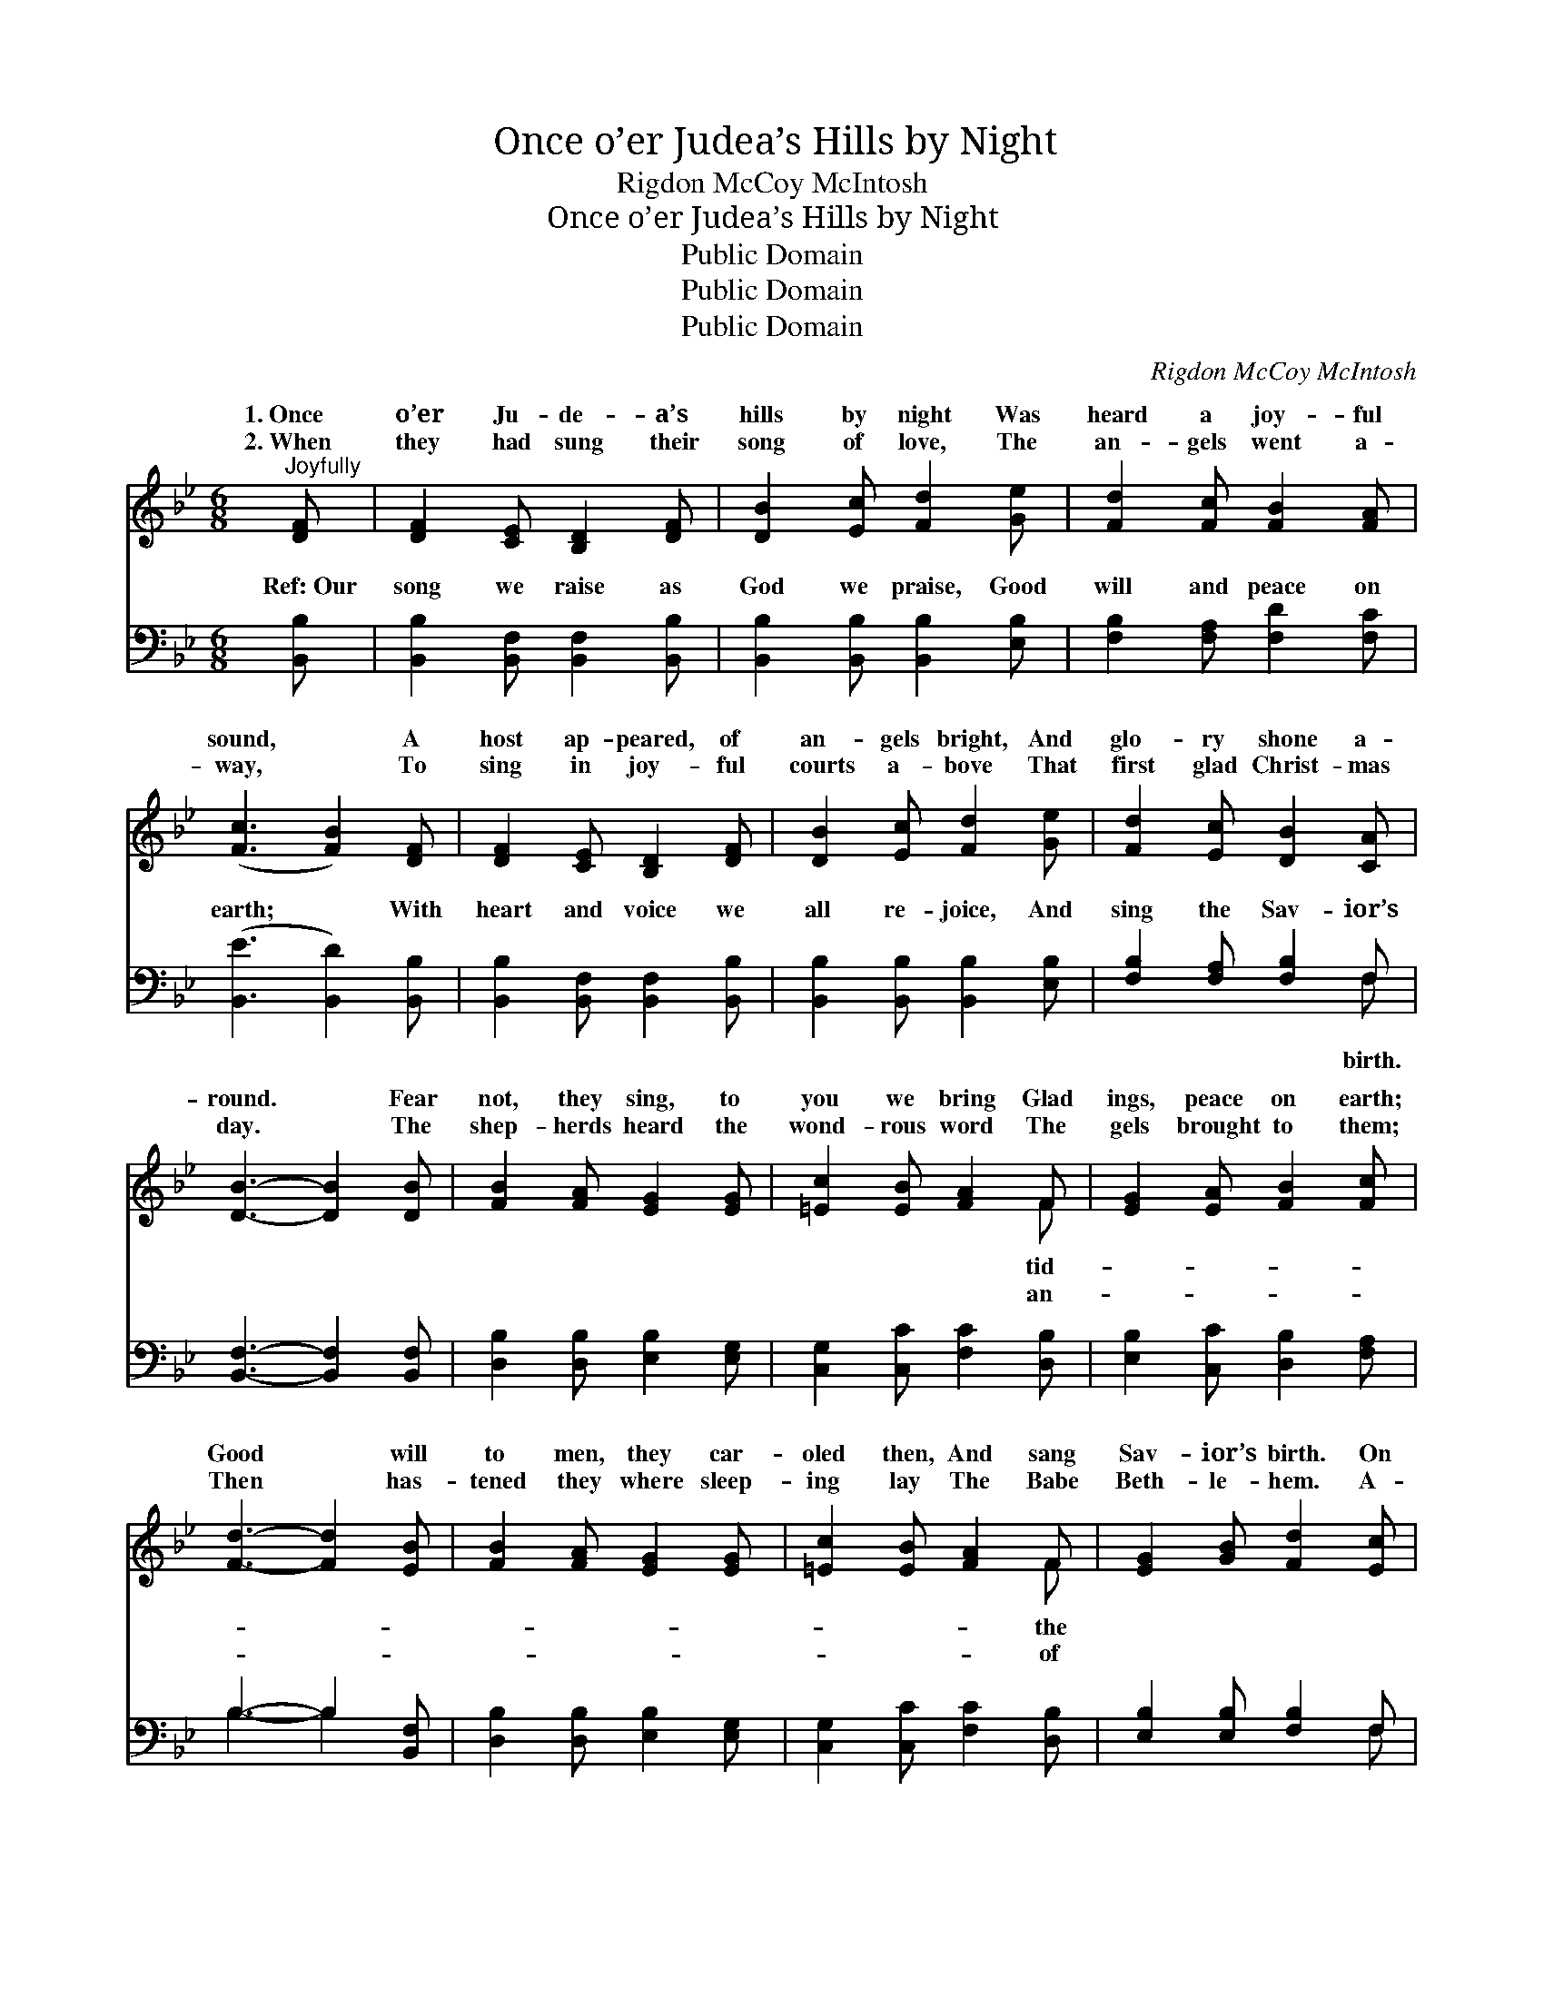 X:1
T:Once o’er Judea’s Hills by Night
T:Rigdon McCoy McIntosh
T:Once o’er Judea’s Hills by Night
T:Public Domain
T:Public Domain
T:Public Domain
C:Rigdon McCoy McIntosh
Z:Public Domain
%%score ( 1 2 ) ( 3 4 )
L:1/8
M:6/8
K:Bb
V:1 treble 
V:2 treble 
V:3 bass 
V:4 bass 
V:1
"^Joyfully" [DF] | [DF]2 [CE] [B,D]2 [DF] | [DB]2 [Ec] [Fd]2 [Ge] | [Fd]2 [Fc] [FB]2 [FA] | %4
w: 1.~Once|o’er Ju- de- a’s|hills by night Was|heard a joy- ful|
w: 2.~When|they had sung their|song of love, The|an- gels went a-|
 ([Fc]3 [FB]2) [DF] | [DF]2 [CE] [B,D]2 [DF] | [DB]2 [Ec] [Fd]2 [Ge] | [Fd]2 [Ec] [DB]2 [CA] | %8
w: sound, * A|host ap- peared, of|an- gels bright, And|glo- ry shone a-|
w: way, * To|sing in joy- ful|courts a- bove That|first glad Christ- mas|
 [DB]3- [DB]2 [DB] | [FB]2 [FA] [EG]2 [EG] | [=Ec]2 [EB] [FA]2 F | [EG]2 [EA] [FB]2 [Fc] | %12
w: round. * Fear|not, they sing, to|you we bring Glad|ings, peace on earth;|
w: day. * The|shep- herds heard the|wond- rous word The|gels brought to them;|
 [Fd]3- [Fd]2 [EB] | [FB]2 [FA] [EG]2 [EG] | [=Ec]2 [EB] [FA]2 F | [EG]2 [GB] [Fd]2 [Ec] | %16
w: Good * will|to men, they car-|oled then, And sang|Sav- ior’s birth. On|
w: Then * has-|tened they where sleep-|ing lay The Babe|Beth- le- hem. A-|
 [DB]3- [DB]2 [Fd] | [Fe]2 [Fe] [Fc]2 [Fc] | [Fd]2 [Fd] [GB]2 [GB] | [Gc]2 [Gc] [FA]2 [FA] | %20
w: Beth- * l’em’s|plain no more we|hear The won- drous|heav- ’nly chime; But|
w: round * the|man- ger gath- er-|ing, O! let us|pros- trate fall; And|
 [FB]3- [FB]2 [Fd] | [Fe]2 [Fe] [Fc]2 [Fc] | [Fd]2 [Fd] [GB]2 [GB] | [Fc]2 [Bd] [Ac]2 [G=e] | %24
w: we * can|sound a strain as|dear, This joy- ful|Christ- mas morn. *|
w: to * the|in- fant Sav- ior|bring Our hearts, our|lives our all! *|
 [Af]3- [Af]2 |] %25
w: |
w: |
V:2
 x | x6 | x6 | x6 | x6 | x6 | x6 | x6 | x6 | x6 | x5 F | x6 | x6 | x6 | x5 F | x6 | x6 | x6 | x6 | %19
w: ||||||||||tid-||||the|||||
w: ||||||||||an-||||of|||||
 x6 | x6 | x6 | x6 | x6 | x5 |] %25
w: ||||||
w: ||||||
V:3
 [B,,B,] | [B,,B,]2 [B,,F,] [B,,F,]2 [B,,B,] | [B,,B,]2 [B,,B,] [B,,B,]2 [E,B,] | %3
w: Ref:~Our|song we raise as|God we praise, Good|
 [F,B,]2 [F,A,] [F,D]2 [F,C] | ([B,,E]3 [B,,D]2) [B,,B,] | [B,,B,]2 [B,,F,] [B,,F,]2 [B,,B,] | %6
w: will and peace on|earth; * With|heart and voice we|
 [B,,B,]2 [B,,B,] [B,,B,]2 [E,B,] | [F,B,]2 [F,A,] [F,B,]2 F, | [B,,F,]3- [B,,F,]2 [B,,F,] | %9
w: all re- joice, And|sing the Sav- ior’s||
 [D,B,]2 [D,B,] [E,B,]2 [E,G,] | [C,G,]2 [C,C] [F,C]2 [D,B,] | [E,B,]2 [C,C] [D,B,]2 [F,A,] | %12
w: |||
 B,3- B,2 [B,,F,] | [D,B,]2 [D,B,] [E,B,]2 [E,G,] | [C,G,]2 [C,C] [F,C]2 [D,B,] | %15
w: |||
 [E,B,]2 [E,B,] [F,B,]2 F, | [B,,F,]3- [B,,F,]2 [B,,B,] | [F,C]2 [F,C] [F,A,]2 [F,A,] | %18
w: |||
 B,2 B, [G,D]2 [G,D] | [E,E]2 [E,E] [F,C]2 [F,C] | [B,,D]3- [B,,D]2 [B,,B,] | %21
w: |||
 [F,C]2 [F,C] [F,A,]2 [F,A,] | B,2 B, [G,D]2 [G,D] | CF[B,F] [CF]2 [C,C] | [F,C]3- [F,C]2 |] %25
w: ||||
V:4
 x | x6 | x6 | x6 | x6 | x6 | x6 | x5 F, | x6 | x6 | x6 | x6 | B,3- B,2 x | x6 | x6 | x5 F, | x6 | %17
w: |||||||birth.||||||||||
 x6 | B,2 B, x3 | x6 | x6 | x6 | B,2 B, x3 | A,2 x4 | x5 |] %25
w: ||||||||

